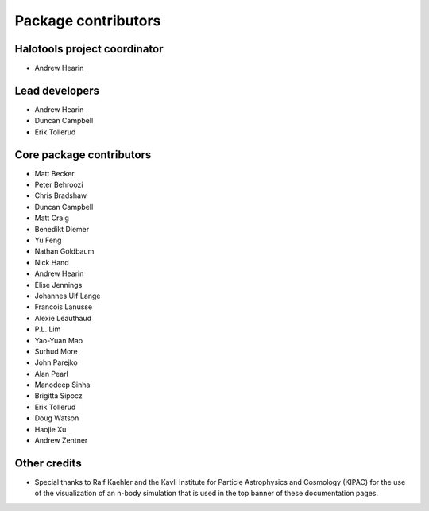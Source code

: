 .. _contributor_list:

**************************
Package contributors
**************************

Halotools project coordinator
===============================

* Andrew Hearin

Lead developers
==========================

* Andrew Hearin
* Duncan Campbell
* Erik Tollerud

Core package contributors
==========================

* Matt Becker
* Peter Behroozi
* Chris Bradshaw
* Duncan Campbell
* Matt Craig
* Benedikt Diemer
* Yu Feng
* Nathan Goldbaum
* Nick Hand
* Andrew Hearin
* Elise Jennings
* Johannes Ulf Lange
* Francois Lanusse
* Alexie Leauthaud
* P.L. Lim
* Yao-Yuan Mao
* Surhud More
* John Parejko
* Alan Pearl
* Manodeep Sinha
* Brigitta Sipocz
* Erik Tollerud
* Doug Watson
* Haojie Xu
* Andrew Zentner

Other credits
=============

* Special thanks to Ralf Kaehler and the Kavli Institute for Particle Astrophysics and Cosmology (KIPAC) for the use of the visualization of an n-body simulation that is used in the top banner of these documentation pages.
